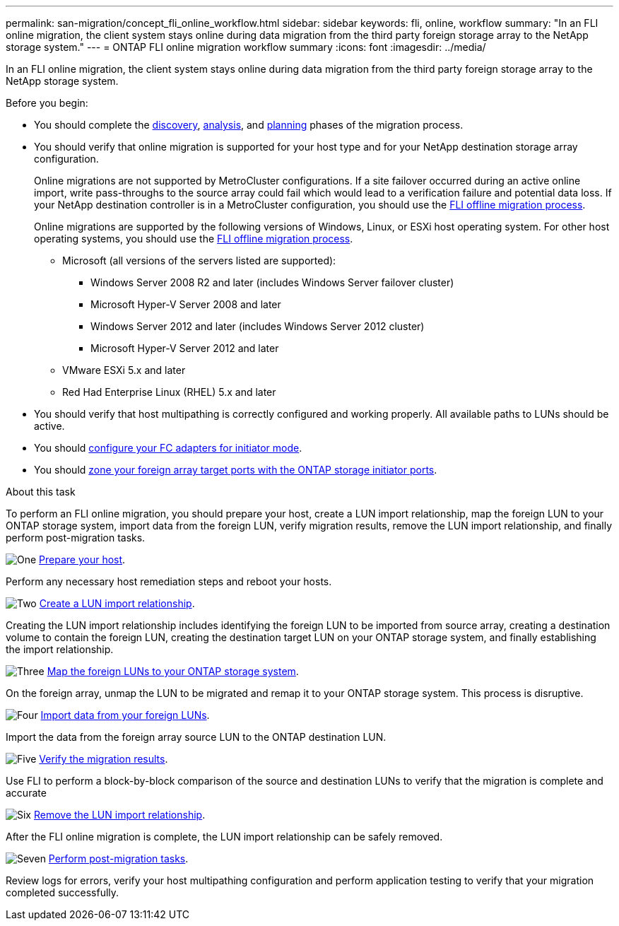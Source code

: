---
permalink: san-migration/concept_fli_online_workflow.html
sidebar: sidebar
keywords: fli, online, workflow
summary: "In an FLI online migration, the client system stays online during data migration from the third party foreign storage array to the NetApp storage system."
---
= ONTAP FLI online migration workflow summary
:icons: font
:imagesdir: ../media/

[.lead]
In an FLI online migration, the client system stays online during data migration from the third party foreign storage array to the NetApp storage system. 

.Before you begin:

* You should complete the link:concept_migration_discover_phase_workflow.html[discovery], link:concept_migration_analyze_phase_workflow.html[analysis], and link:concept_migration_plan_phase_workflow.html[planning] phases of the migration process. 


* You should verify that online migration is supported for your host type and for your NetApp destination storage array configuration. 
+
Online migrations are not supported by MetroCluster configurations.  If a site failover occurred during an active online import, write pass-throughs to the source array could fail which would lead to a verification failure and potential data loss.  If your NetApp destination controller is in a MetroCluster configuration, you should use the link:prepare-host-offline-migration.html[FLI offline migration process].
+
Online migrations are supported by the following versions of Windows, Linux, or ESXi host operating system. For other host operating systems, you should use the link:prepare-host-offline-migration.html[FLI offline migration process].
+
** Microsoft (all versions of the servers listed are supported):
*** Windows Server 2008 R2 and later (includes Windows Server failover cluster)
*** Microsoft Hyper-V Server 2008 and later
*** Windows Server 2012 and later (includes Windows Server 2012 cluster)
*** Microsoft Hyper-V Server 2012 and later
** VMware ESXi 5.x and later 
** Red Had Enterprise Linux (RHEL) 5.x and later

* You should verify that host multipathing is correctly configured and working properly. All available paths to LUNs should be active.
* You should link:san-migration/configure-fc-adapter-initiator.html[configure your FC adapters for initiator mode].
* You should link:concept_target_and_initiator_port_zoning.html:[zone your foreign array target ports with the ONTAP storage initiator ports].


.About this task

To perform an FLI online migration, you should prepare your host, create a LUN import relationship, map the foreign LUN to your ONTAP storage system, import data from the foreign LUN, verify migration results, remove the LUN import relationship, and finally perform post-migration tasks.


.image:https://raw.githubusercontent.com/NetAppDocs/common/main/media/number-1.png[One] link:prepare-host-online-migration.html[Prepare your host].
[role="quick-margin-para"]

Perform any necessary host remediation steps and reboot your hosts.

.image:https://raw.githubusercontent.com/NetAppDocs/common/main/media/number-2.png[Two] link:create-lun-import-relationship-online.html[Create a LUN import relationship].
[role="quick-margin-para"]

Creating the LUN import relationship includes identifying the foreign LUN to be imported from source array, creating a destination volume to contain the foreign LUN, creating the destination target LUN on your ONTAP storage system, and finally establishing the import relationship.

.image:https://raw.githubusercontent.com/NetAppDocs/common/main/media/number-3.png[Three] link:map-source-lun-to-destination-online-migration.html[Map the foreign LUNs to your ONTAP storage system]. 
[role="quick-margin-para"]

On the foreign array, unmap the LUN to be migrated and remap it to your ONTAP storage system. This process is disruptive.

.image:https://raw.githubusercontent.com/NetAppDocs/common/main/media/number-4.png[Four] link:task_fli_online_importing_the_data.html[Import data from your foreign LUNs].
[role="quick-margin-para"]

Import the data from the foreign array source LUN to the ONTAP destination LUN.

.image:https://raw.githubusercontent.com/NetAppDocs/common/main/media/number-5.png[Five] link:task_fli_online_verifying_migration_results.html[Verify the migration results].
[role="quick-margin-para"]

Use FLI to perform a block-by-block comparison of the source and destination LUNs to verify that the migration is complete and accurate

.image:https://raw.githubusercontent.com/NetAppDocs/common/main/media/number-6.png[Six] link:remove-lun-import-relationship-online.html[Remove the LUN import relationship].
[role="quick-margin-para"]

After the FLI online migration is complete, the LUN import relationship can be safely removed.

.image:https://raw.githubusercontent.com/NetAppDocs/common/main/media/number-7.png[Seven] link:concept_fli_online_post_migration_tasks.html[Perform post-migration tasks].
[role="quick-margin-para"]

Review logs for errors, verify your host multipathing configuration and perform application testing to verify that your migration completed successfully.

// 2025 June 23, ONTAPDOC-3058
// 2022 Dec 05, ONTAPDOC-718
